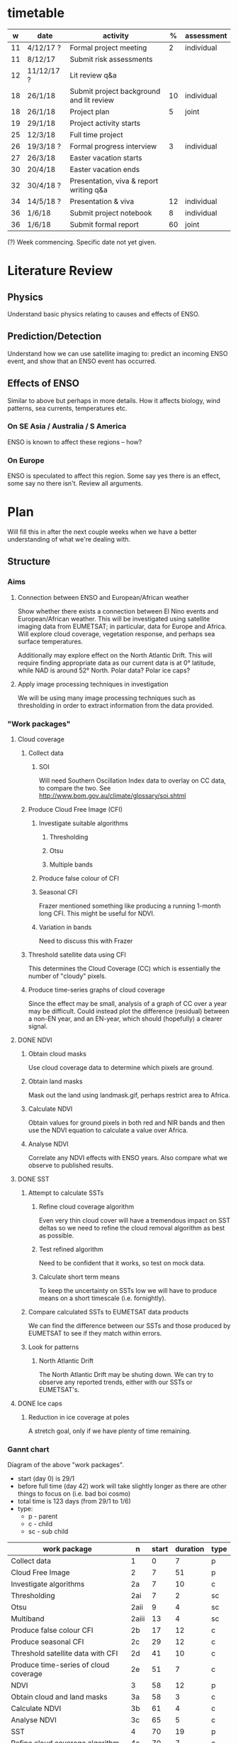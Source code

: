 * timetable

|  w | date       | activity                                 |  % | assessment |
|----+------------+------------------------------------------+----+------------|
| 11 | 4/12/17 ?  | Formal project meeting                   |  2 | individual |
| 11 | 8/12/17    | Submit risk assessments                  |    |            |
| 12 | 11/12/17 ? | Lit review q&a                           |    |            |
| 18 | 26/1/18    | Submit project background and lit review | 10 | individual |
| 18 | 26/1/18    | Project plan                             |  5 | joint      |
| 19 | 29/1/18    | Project activity starts                  |    |            |
| 25 | 12/3/18    | Full time project                        |    |            |
| 26 | 19/3/18 ?  | Formal progress interview                |  3 | individual |
| 27 | 26/3/18    | Easter vacation starts                   |    |            |
| 30 | 20/4/18    | Easter vacation ends                     |    |            |
| 32 | 30/4/18 ?  | Presentation, viva & report writing q&a  |    |            |
| 34 | 14/5/18 ?  | Presentation & viva                      | 12 | individual |
| 36 | 1/6/18     | Submit project notebook                  |  8 | individual |
| 36 | 1/6/18     | Submit formal report                     | 60 | joint      |

(?) Week commencing. Specific date not yet given.

* Literature Review

** Physics
   Understand basic physics relating to causes and effects of ENSO.
** Prediction/Detection
   Understand how we can use satellite imaging to: predict an incoming ENSO
   event, and show that an ENSO event has occurred.
** Effects of ENSO
   Similar to above but perhaps in more details. How it affects biology, wind
   patterns, sea currents, temperatures etc.
*** On SE Asia / Australia / S America
    ENSO is known to affect these regions -- how?
*** On Europe
    ENSO is speculated to affect this region. Some say yes there is an effect,
    some say no there isn't. Review all arguments.

* Plan
  Will fill this in after the next couple weeks when we have a better
  understanding of what we're dealing with.

** Structure
*** Aims
**** Connection between ENSO and European/African weather
# This should be expanded to include more information about how we'll be
# exploring a connection, and brief discussion of why we're doing this
# (humanitarian aspect). Generally just be more descriptive here.
      Show whether there exists a connection between El Nino events and
      European/African weather. This will be investigated using satellite
      imaging data from EUMETSAT; in particular, data for Europe and
      Africa. Will explore cloud coverage, vegetation response, and perhaps sea
      surface temperatures.

      Additionally may explore effect on the North Atlantic Drift. This will
      require finding appropriate data as our current data is at 0° latitude,
      while NAD is around 52° North. Polar data? Polar ice caps?
**** Apply image processing techniques in investigation
     We will be using many image processing techniques such as thresholding in
     order to extract information from the data provided.
*** "Work packages"
**** Cloud coverage
***** Collect data
****** SOI
       Will need Southern Oscillation Index data to overlay on CC data, to
       compare the two. See http://www.bom.gov.au/climate/glossary/soi.shtml
***** Produce Cloud Free Image (CFI)
****** Investigate suitable algorithms
******* Thresholding
******* Otsu
******* Multiple bands
****** Produce false colour of CFI
****** Seasonal CFI
       Frazer mentioned something like producing a running 1-month long
       CFI. This might be useful for NDVI.
****** Variation in bands
       Need to discuss this with Frazer
***** Threshold satellite data using CFI
      This determines the Cloud Coverage (CC) which is essentially the number of
      "cloudy" pixels.
***** Produce time-series graphs of cloud coverage
      Since the effect may be small, analysis of a graph of CC over a year may
      be difficult. Could instead plot the difference (residual) between a
      non-EN year, and an EN-year, which should (hopefully) a clearer signal.

**** DONE NDVI
***** Obtain cloud masks
      Use cloud coverage data to determine which pixels are ground.
***** Obtain land masks
      Mask out the land using landmask.gif, perhaps restrict area to Africa.
***** Calculate NDVI 
      Obtain values for ground pixels in both red and NIR bands and then use the
      NDVI equation to calculate a value over Africa.
***** Analyse NDVI
      Correlate any NDVI effects with ENSO years. Also compare what we observe to
      published results.

**** DONE SST
***** Attempt to calculate SSTs
****** Refine cloud coverage algorithm
       Even very thin cloud cover will have a tremendous impact on SST deltas so 
       we need to refine the cloud removal algorithm as best as possible.
****** Test refined algorithm
       Need to be confident that it works, so test on mock data.
****** Calculate short term means
       To keep the uncertainty on SSTs low we will have to produce means on a short
       timescale (i.e. fornightly).
***** Compare calculated SSTs to EUMETSAT data products
      We can find the difference between our SSTs and those produced by EUMETSAT to
      see if they match within errors.
***** Look for patterns
****** North Atlantic Drift
       The North Atlantic Drift may be shuting down. We can try to observe any reported
       trends, either with our SSTs or EUMETSAT's.
**** DONE Ice caps	
***** Reduction in ice coverage at poles
      A stretch goal, only if we have plenty of time remaining.
*** Gannt chart
    Diagram of the above "work packages".
    - start (day 0) is 29/1
    - before full time (day 42) work will take slightly longer as there are other things
      to focus on (i.e. bad boi cosmo)
    - total time is 123 days (from 29/1 to 1/6)
    - type:
      + p - parent
      + c - child
      + sc - sub child

    | work package                          | n     | start | duration | type |
    |---------------------------------------+-------+-------+----------+------|
    | Collect data                          | 1     |     0 |        7 | p    |
    | Cloud Free Image                      | 2     |     7 |       51 | p    |
    | Investigate algorithms                | 2a    |     7 |       10 | c    |
    | Thresholding                          | 2ai   |     7 |        2 | sc   |
    | Otsu                                  | 2aii  |     9 |        4 | sc   |
    | Multiband                             | 2aiii |    13 |        4 | sc   |
    | Produce false colour CFI              | 2b    |    17 |       12 | c    |
    | Produce seasonal CFI                  | 2c    |    29 |       12 | c    |
    | Threshold satellite data with CFI     | 2d    |    41 |       10 | c    |
    | Produce time-series of cloud coverage | 2e    |    51 |        7 | c    |
    | NDVI                                  | 3     |    58 |       12 | p    |
    | Obtain cloud and land masks           | 3a    |    58 |        3 | c    |
    | Calculate NDVI                        | 3b    |    61 |        4 | c    |
    | Analyse NDVI                          | 3c    |    65 |        5 | c    |
    | SST                                   | 4     |    70 |       19 | p    |
    | Refine cloud coverage algorithm       | 4a    |    70 |        7 | c    |
    | Test cloud coverage algorithm         | 4b    |    77 |        4 | c    |
    | Calculate short term means            | 4c    |    81 |        4 | c    |
    | Look for patterns                     | 4d    |    85 |        4 | c    |
    | Ice caps                              | 5     |    89 |       13 | p    |
    | Report writing                        | 6     |   102 |       21 | p    |


